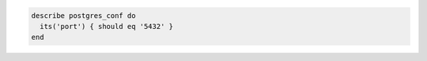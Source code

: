 .. The contents of this file may be included in multiple topics (using the includes directive).
.. The contents of this file should be modified in a way that preserves its ability to appear in multiple topics.

.. To test the port on which PostgreSQL listens:

.. code-block:: ruby

   describe postgres_conf do
     its('port') { should eq '5432' }
   end
